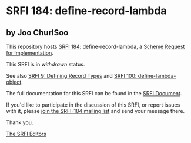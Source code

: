 * SRFI 184: define-record-lambda

** by Joo ChurlSoo



This repository hosts [[https://srfi.schemers.org/srfi-184/][SRFI 184]]: define-record-lambda, a [[https://srfi.schemers.org/][Scheme Request for Implementation]].

This SRFI is in /withdrawn/ status.

See also [[https://srfi.schemers.org/srfi-9/][SRFI 9: Defining Record Types]] and [[https://srfi.schemers.org/srfi-100/][SRFI 100: define-lambda-object]].

The full documentation for this SRFI can be found in the [[https://srfi.schemers.org/srfi-184/srfi-184.html][SRFI Document]].

If you'd like to participate in the discussion of this SRFI, or report issues with it, please [[https://srfi.schemers.org/srfi-184/][join the SRFI-184 mailing list]] and send your message there.

Thank you.


[[mailto:srfi-editors@srfi.schemers.org][The SRFI Editors]]
